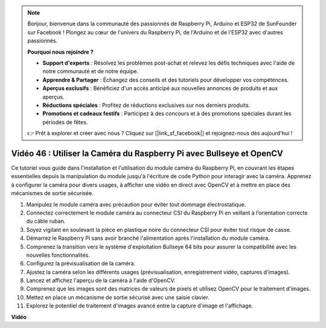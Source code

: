 .. note::

    Bonjour, bienvenue dans la communauté des passionnés de Raspberry Pi, Arduino et ESP32 de SunFounder sur Facebook ! Plongez au cœur de l'univers du Raspberry Pi, de l'Arduino et de l'ESP32 avec d'autres passionnés.

    **Pourquoi nous rejoindre ?**

    - **Support d'experts** : Résolvez les problèmes post-achat et relevez les défis techniques avec l'aide de notre communauté et de notre équipe.
    - **Apprendre & Partager** : Échangez des conseils et des tutoriels pour développer vos compétences.
    - **Aperçus exclusifs** : Bénéficiez d'un accès anticipé aux nouvelles annonces de produits et aux aperçus.
    - **Réductions spéciales** : Profitez de réductions exclusives sur nos derniers produits.
    - **Promotions et cadeaux festifs** : Participez à des concours et à des promotions spéciales durant les périodes de fêtes.

    👉 Prêt à explorer et créer avec nous ? Cliquez sur [|link_sf_facebook|] et rejoignez-nous dès aujourd'hui !


Vidéo 46 : Utiliser la Caméra du Raspberry Pi avec Bullseye et OpenCV
=======================================================================================

Ce tutoriel vous guide dans l'installation et l'utilisation du module caméra du 
Raspberry Pi, en couvrant les étapes essentielles depuis la manipulation du module 
jusqu'à l'écriture de code Python pour interagir avec la caméra. Apprenez à configurer 
la caméra pour divers usages, à afficher une vidéo en direct avec OpenCV et à mettre 
en place des mécanismes de sortie sécurisée.

1. Manipulez le module caméra avec précaution pour éviter tout dommage électrostatique.
2. Connectez correctement le module caméra au connecteur CSI du Raspberry Pi en veillant à l’orientation correcte du câble ruban.
3. Soyez vigilant en soulevant la pièce en plastique noire du connecteur CSI pour éviter tout risque de casse.
4. Démarrez le Raspberry Pi sans avoir branché l'alimentation après l'installation du module caméra.
5. Comprenez la transition vers le système d'exploitation Bullseye 64 bits pour assurer la compatibilité avec les nouvelles fonctionnalités.
6. Configurez la prévisualisation de la caméra.
7. Ajustez la caméra selon les différents usages (prévisualisation, enregistrement vidéo, captures d'images).
8. Lancez et affichez l'aperçu de la caméra à l'aide d'OpenCV.
9. Comprenez que les images sont des matrices de valeurs de pixels et utilisez OpenCV pour le traitement d'images.
10. Mettez en place un mécanisme de sortie sécurisé avec une saisie clavier.
11. Explorez le potentiel de traitement d'images avancé entre la capture d'image et l'affichage.

**Vidéo**

.. raw:: html

    <iframe width="700" height="500" src="https://www.youtube.com/embed/kuJpdAf07WQ?si=Txv85bAdLCvTRtlQ" title="YouTube video player" frameborder="0" allow="accelerometer; autoplay; clipboard-write; encrypted-media; gyroscope; picture-in-picture; web-share" allowfullscreen></iframe>

